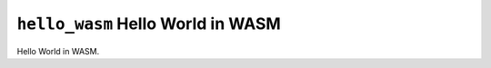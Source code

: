 ==================================
``hello_wasm`` Hello World in WASM
==================================

Hello World in WASM.
